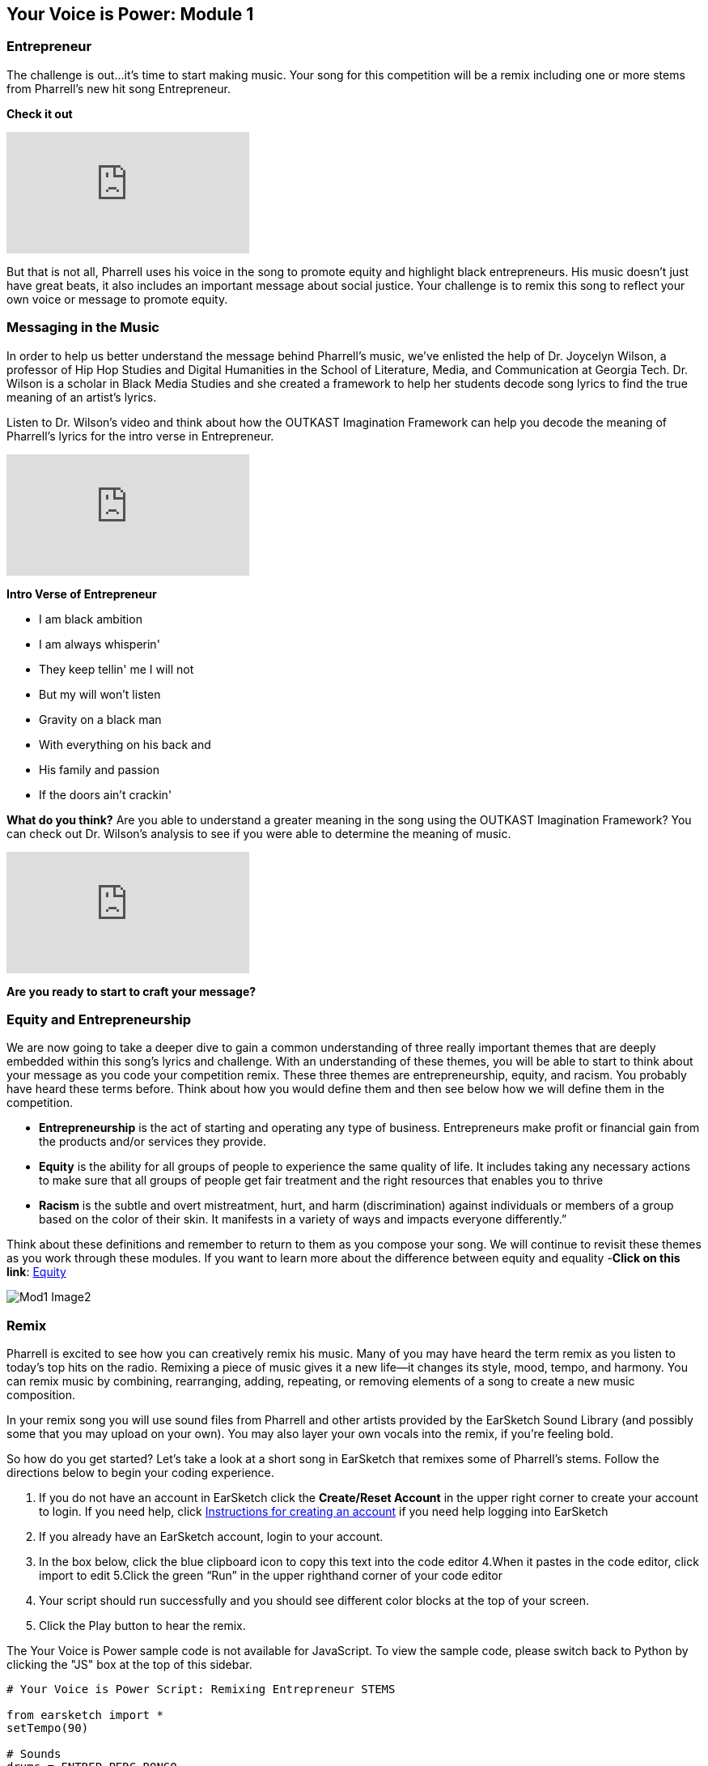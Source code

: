 [[YourVoiceisPowerModule1]]
== Your Voice is Power: Module 1

[[Entrepreneur]]
=== Entrepreneur

The challenge is out…it’s time to start making music.  Your song for this competition will be a remix including one or more stems from  Pharrell’s new hit song Entrepreneur.

*Check it out*

[.youtube-container]
video::bTOoY5MIkvM[youtube]

But that is not all, Pharrell uses his voice in the song to promote equity and highlight black entrepreneurs.  His music doesn’t just have  great beats, it also includes an important message about social justice.  Your challenge is to remix this song to reflect your own voice or message to promote equity.

[[Messaginginthemusic]]
=== Messaging in the Music

In order to help us better understand the message behind Pharrell’s music, we’ve enlisted the help of Dr. Joycelyn Wilson, a professor of Hip Hop Studies and Digital Humanities in the School of Literature, Media, and Communication at Georgia Tech. Dr. Wilson is a scholar in Black Media Studies and she created a framework to help her students decode song lyrics to find the true meaning of an artist’s lyrics.

Listen to Dr. Wilson’s video and think about how the OUTKAST Imagination Framework can help you decode the meaning of Pharrell’s lyrics for the intro verse in Entrepreneur.

[.youtube-container]
video::m-r8IfiJd1w[youtube]

*Intro Verse of Entrepreneur*

* I am black ambition
* I am always whisperin'
* They keep tellin' me I will not
* But my will won't listen
* Gravity on a black man
* With everything on his back and
* His family and passion
* If the doors ain't crackin'


*What do you think?*  Are you able to understand a greater meaning in the song using  the OUTKAST Imagination Framework?  You can check out Dr. Wilson’s analysis to see if you were able to determine the meaning of music.

[.youtube-container]
video::BNUK_BDCp3Y[youtube]


*Are you ready to start to craft your message?*

[[EquityandEntrepreneurship]]
=== Equity and Entrepreneurship

We are now going to take a deeper dive to gain a common understanding of three really important themes that are deeply embedded within this song’s lyrics and challenge.  With an understanding of these themes, you will be able to start to think about your message as you code your competition remix.  These three themes are entrepreneurship, equity, and racism. You probably have heard these terms before.  Think about how you would define them and then see below how we will define them in the competition.

* *Entrepreneurship* is the act of starting and operating any type of business. Entrepreneurs make profit or financial gain from the products and/or services they provide.

* *Equity* is the ability for all groups of people to experience the same quality of life. It includes taking any necessary actions to make sure that all groups of people get fair treatment and the right resources that enables you to thrive

* *Racism* is the subtle and overt mistreatment, hurt, and harm (discrimination) against individuals or members of a group based on the color of their skin. It manifests in a variety of ways and impacts everyone differently.”

Think about these definitions and remember to return to them as you compose your song.  We will continue to revisit these themes as you work through these modules.  If you want to learn more about the difference between equity and equality -*Click on this link*: https://onlinepublichealth.gwu.edu/resources/equity-vs-equality/[Equity^]

image::../media/YVIP-RemixComp/Mod1-Image2.png[]

[[Remix]]
=== Remix

Pharrell is excited to see how you can creatively remix his music.  Many of you may have heard the term remix as you listen to today’s top hits on the radio.  Remixing a piece of music gives it a new life—it changes its style, mood, tempo, and harmony.  You can remix music by combining, rearranging, adding, repeating, or removing elements of a song to create a new music composition.

In your remix song you will use sound files from Pharrell and other artists provided by the EarSketch Sound Library (and possibly some that you may upload on your own).  You may also layer your own vocals into the remix, if you’re feeling bold.

So how do you get started?   Let’s take a look at a short song in EarSketch that remixes some of Pharrell’s stems.  Follow the directions below to begin your coding experience.

****
1. If you do not have an account in EarSketch click the
*Create/Reset Account* in the upper right corner to create your
account to login. If you need help, click     https://earsketch.gatech.edu/yvip/Get-Started-in-EarSketch.pdf[Instructions for creating an account^]
if you need help logging into EarSketch
2. If you already have an EarSketch account, login to your account.
3. In the box below, click the blue clipboard icon to copy this text into the code editor
4.When it pastes in the code editor, click import to edit
5.Click the green “Run” in the upper righthand corner of your code editor
6. Your script should run successfully and you should see different color blocks at the top of your screen.
7. Click the Play button to hear the remix.
****

[role="curriculum-javascript"]
****
The Your Voice is Power sample code is not available for JavaScript. To view the sample code, please switch back to Python by clicking the "JS" box at the top of this sidebar.
****

[role="curriculum-python"]
[source,python]
----
# Your Voice is Power Script: Remixing Entrepreneur STEMS

from earsketch import *
setTempo(90)

# Sounds
drums = ENTREP_PERC_BONGO
vox = ENTREP_VOX_BK_EHH
vox1 = ENTREP_VOX_BK_LETOUT
Orch = ENTREP_THEME_ORCH
bass = ENTREP_THEME_BASS_1
keys = ENTREP_THEME_KEYS_2

# Intro Sounds
fitMedia(RD_UK_HOUSE_MAINBEAT_8, 1, 1, 5)
fitMedia(drums, 2, 1, 5)
fitMedia(keys, 3, 1, 5)
fitMedia(YG_RNB_TAMBOURINE_1, 4, 1, 5)
fitMedia(bass, 5, 1, 3)
fitMedia(bass, 5, 4, 6)

def verse(start, end):
    fitMedia(drums, 1, start, end)
    fitMedia(bass, 2, start, end)
    fitMedia(vox, 3, start, end)
    fitMedia(vox1, 4, start, end + 1)

# Verse 1
verse(5, 9)

# Outro
fitMedia(HIPHOP_BASSSUB_001, 6, 9, 13)
fitMedia(HIPHOP_DUSTYGROOVE_001, 7, 9, 13)
fitMedia(keys, 8, 11, 15)
fitMedia(vox, 9, 10, 14)
----
So what do you think?  Did you recognize some of Pharrell’s stems from Entrepreneur in the song?  What else did you hear?   Are you inspired?  Can you do better? It may be hard to believe that this short song was entirely composed through code.  It may look complicated, but let’s break it down step by step.

[[BeginningtoCodewithEarSketch]]
=== Beginning to Code with EarSketch

The text that you pasted into your code editor to play the remix was written in the *Python* coding language. Python is a programming language that is used for web development, gaming, education, and graphics. However, if you would prefer to code in *JavaScript*, you also have that option in EarSketch.

EarSketch is a *Digital Audio Workstation (DAW)* with extra tools.  A DAW is specialized computer software for recording, editing, and playing digital audio files.

Have you worked with a DAW before?  If you have used Garage Band, Pro Tools, Logic Pro or Reaper, then you have used a DAW.  EarSketch has a collection of tools to help you make music.  This collection of tools is called an Application Programming Interface, or API.

****
Watch the video below to explore the EarSketch Workspace and API.

video::./videoMedia/001-03-EarSketchWorkplace-PY-JS.mp4[EarSketch Workspace^]
****


[[CreatingaBasicScript]]
=== Creating a Basic Script

The text that you pasted into your code editor is called a *script*. Your script is code that the computer understands as a set of directions.  Just as you would follow a basic recipe to bake a cake, the computer will follow a recipe to play your music.

Let’s take a closer look at this script. If you no longer see your script in your code editor., click on your scripts folder (second folder from the top)  and  open the "Your Voice is Power Script"

*Comments Section*

You can use comments anywhere in your code, but a block at the top is usually used to describe the whole project.

*Setup Section*

This code tells the DAW how to prepare to make music. `setTempo()` allows you to choose a tempo for the project, which can be anywhere from 45 to 220 beats per minute. `from earsketch import *` adds the EarSketch API to the project. Every project with music in it must have these parts in the setup section.

*Music Section*

The most important section. All of the details of your composition go here.

image:../media/YVIP-RemixComp/Mod1-Image3-BuildingBlocks.png[]

Watch this https://earsketch.gatech.edu/yvip/Video01-Account-Creation-Opening-Script.mp4[video^]  to review how to create and open EarSketch Scripts.

[[Comments]]
=== Comments

Look at the YVIP Sample Script in the code editor.  You will notice the script is numbered; we are going to start by looking at our first five lines.

You may notice immediately that in front of the text in these lines are the # sign.  These lines are not trending hashtags on twitter, but *comments*.  The computer does not execute code that is preceded by the `#`.

In this code, there are comments about the purpose of the code, the source of some of the music in the code, and the author of the code.  Always put the # sign in front of your comments.  You can also use the # sign to see how your script functions with or without some lines.

Look at your sample script.  What are comments being used for in your code?  What information do they tell you about about your code?

.Student Activity: Using the `#` sign
****

1. Run your script by clicking the green run button on the top right of your code editor
2. Click play at the top of the EarSketch DAW to listen to your script.
3. 	Go to Line 23-28 in your script editor . Place a `#` in front of the some of the `fitMedia()` lines
4. 	Run your script again.
5. 	What happens? What is different about your song?
****

In the same way that music can contain hidden messages in its lyrics, our code can contain hidden messages in the comments. Use comments to embed messages & organize your code. They will not be executed when you run the script. *You will need to include comments in the code you submit for the challenge.* It will help the judges understand the organization and purpose of your code and the meaning you were trying to convey.


[[Module1Conclusion]]
=== Conclusion: Module 1


*Congratulations*, you have successfully completed Module 1.
****
*You have learned:*

* ︎The definitions of equity, entrepreneurship, and racism
* ︎Artists use lyrics to express a purpose to their song
* ︎Music has a message; however, it is not as straightforward as you may think. Often, it needs to be decoded.
* ︎We can use frameworks like OUTKAST Imagination to decode song
* ︎Coding and composing music have many similarities. They are mathematical, structured processes that allow for creativity.       * ︎Comments are lines of code in a script that are not executed by the computer. However, they are used to make notes in the code

// You can check your knowledge in Module 1 by completing the exit slip: http://bit.ly/2WzMozb[Exit Slip^]
****
If you are ready, <<ch_YVIPModule2#,click to begin *Module 2*.>>
